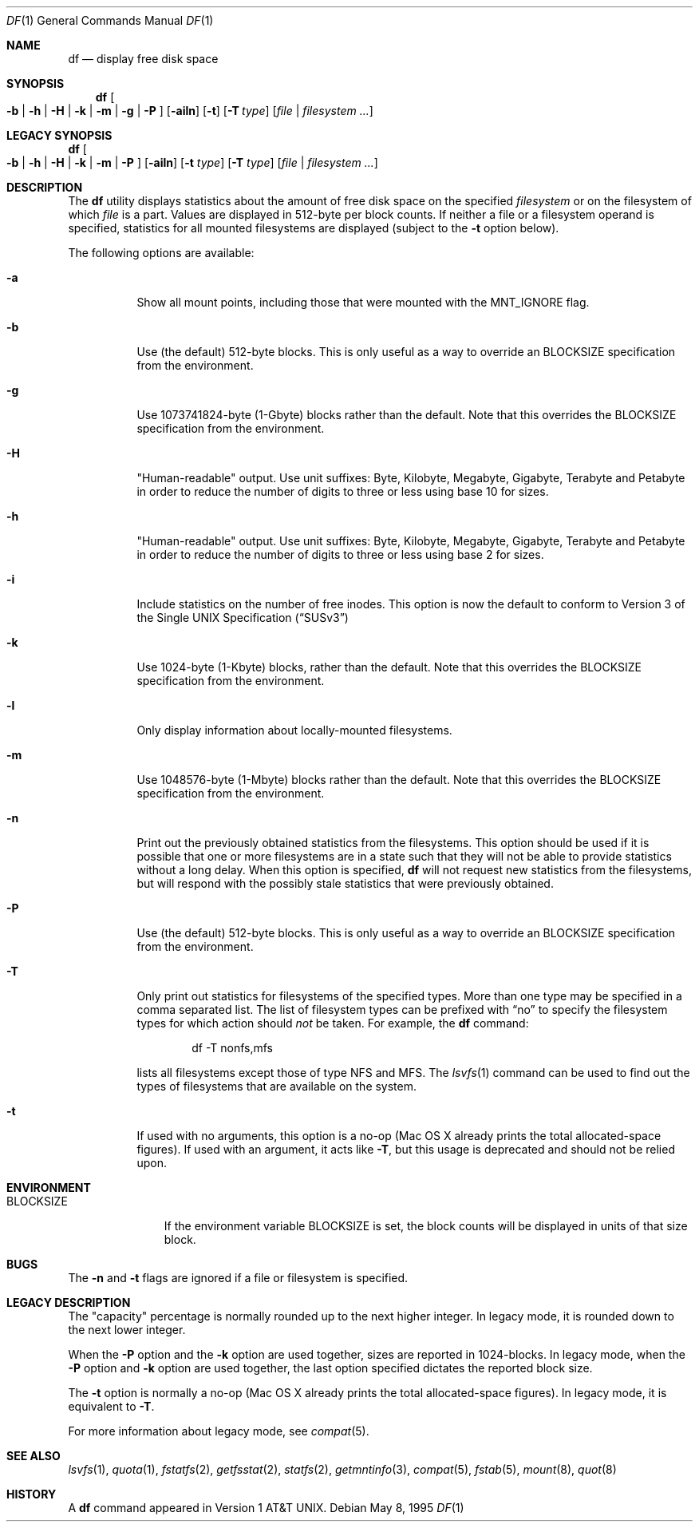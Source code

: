 .\" Copyright (c) 1989, 1990, 1993
.\"	The Regents of the University of California.  All rights reserved.
.\"
.\" Redistribution and use in source and binary forms, with or without
.\" modification, are permitted provided that the following conditions
.\" are met:
.\" 1. Redistributions of source code must retain the above copyright
.\"    notice, this list of conditions and the following disclaimer.
.\" 2. Redistributions in binary form must reproduce the above copyright
.\"    notice, this list of conditions and the following disclaimer in the
.\"    documentation and/or other materials provided with the distribution.
.\" 3. All advertising materials mentioning features or use of this software
.\"    must display the following acknowledgement:
.\"	This product includes software developed by the University of
.\"	California, Berkeley and its contributors.
.\" 4. Neither the name of the University nor the names of its contributors
.\"    may be used to endorse or promote products derived from this software
.\"    without specific prior written permission.
.\"
.\" THIS SOFTWARE IS PROVIDED BY THE REGENTS AND CONTRIBUTORS ``AS IS'' AND
.\" ANY EXPRESS OR IMPLIED WARRANTIES, INCLUDING, BUT NOT LIMITED TO, THE
.\" IMPLIED WARRANTIES OF MERCHANTABILITY AND FITNESS FOR A PARTICULAR PURPOSE
.\" ARE DISCLAIMED.  IN NO EVENT SHALL THE REGENTS OR CONTRIBUTORS BE LIABLE
.\" FOR ANY DIRECT, INDIRECT, INCIDENTAL, SPECIAL, EXEMPLARY, OR CONSEQUENTIAL
.\" DAMAGES (INCLUDING, BUT NOT LIMITED TO, PROCUREMENT OF SUBSTITUTE GOODS
.\" OR SERVICES; LOSS OF USE, DATA, OR PROFITS; OR BUSINESS INTERRUPTION)
.\" HOWEVER CAUSED AND ON ANY THEORY OF LIABILITY, WHETHER IN CONTRACT, STRICT
.\" LIABILITY, OR TORT (INCLUDING NEGLIGENCE OR OTHERWISE) ARISING IN ANY WAY
.\" OUT OF THE USE OF THIS SOFTWARE, EVEN IF ADVISED OF THE POSSIBILITY OF
.\" SUCH DAMAGE.
.\"
.\"     @(#)df.1	8.3 (Berkeley) 5/8/95
.\" $FreeBSD: src/bin/df/df.1,v 1.18.2.7 2002/04/22 22:17:36 keramida Exp $
.\"
.Dd May 8, 1995
.Dt DF 1
.Os
.Sh NAME
.Nm df
.Nd display free disk space
.Sh SYNOPSIS
.Nm df
.Oo
.Fl b | h | H | k |
.Fl m | g | P
.Oc
.Op Fl ailn
.Op Fl t
.Op Fl T Ar type
.Op Ar file | filesystem ...
.Sh LEGACY SYNOPSIS
.Nm df
.Oo
.Fl b | h | H | k |
.Fl m | P
.Oc
.Op Fl ailn
.Op Fl t Ar type
.Op Fl T Ar type
.Op Ar file | filesystem ...
.Sh DESCRIPTION
The
.Nm df
utility
displays statistics about the amount of free disk space on the specified
.Ar filesystem
or on the filesystem of which
.Ar file
is a part.
Values are displayed in 512-byte per block counts.
If neither a file or a filesystem operand is specified,
statistics for all mounted filesystems are displayed
(subject to the
.Fl t
option below).
.Pp
The following options are available:
.Bl -tag -width Ds
.It Fl a
Show all mount points, including those that were mounted with the MNT_IGNORE
flag.
.It Fl b
Use (the default) 512-byte blocks.
This is only useful as a way to override an
.Ev BLOCKSIZE
specification from the environment.
.It Fl g
Use 1073741824-byte (1-Gbyte) blocks rather than the default.
Note that this overrides the
.Ev BLOCKSIZE
specification from the environment.
.It Fl H
"Human-readable" output.  Use unit suffixes: Byte, Kilobyte, Megabyte,
Gigabyte, Terabyte and Petabyte in order to reduce the number of
digits to three or less using base 10 for sizes.
.It Fl h
"Human-readable" output.  Use unit suffixes: Byte, Kilobyte, Megabyte,
Gigabyte, Terabyte and Petabyte in order to reduce the number of
digits to three or less using base 2 for sizes.
.It Fl i
Include statistics on the number of free inodes. This option is now the default to conform to
.St -susv3
.It Fl k
Use 1024-byte (1-Kbyte) blocks, rather than the default.
Note that this overrides the
.Ev BLOCKSIZE
specification from the environment.
.It Fl l
Only display information about locally-mounted filesystems.
.It Fl m
Use 1048576-byte (1-Mbyte) blocks rather than the default.  Note that
this overrides the
.Ev BLOCKSIZE
specification from the environment.
.It Fl n
Print out the previously obtained statistics from the filesystems.
This option should be used if it is possible that one or more
filesystems are in a state such that they will not be able to provide
statistics without a long delay.
When this option is specified,
.Nm df
will not request new statistics from the filesystems, but will respond
with the possibly stale statistics that were previously obtained.
.It Fl P
Use (the default) 512-byte blocks.
This is only useful as a way to override an
.Ev BLOCKSIZE
specification from the environment.
.It Fl T
Only print out statistics for filesystems of the specified types.
More than one type may be specified in a comma separated list.
The list of filesystem types can be prefixed with
.Dq no
to specify the filesystem types for which action should
.Em not
be taken.
For example, the
.Nm df
command:
.Bd -literal -offset indent
df -T nonfs,mfs
.Ed
.Pp
lists all filesystems except those of type
.Tn NFS
and
.Tn MFS .
The
.Xr lsvfs 1
command can be used to find out the types of filesystems
that are available on the system.
.It Fl t
If used with no arguments,
this option is a no-op
(Mac OS X already prints the total allocated-space figures).
If used with an argument, it acts like
.Fl T ,
but this usage is deprecated and should not be relied upon.
.El
.Sh ENVIRONMENT
.Bl -tag -width BLOCKSIZE
.It Ev BLOCKSIZE
If the environment variable
.Ev BLOCKSIZE
is set, the block counts will be displayed in units of that size block.
.El
.Sh BUGS
The
.Fl n
and
.Fl t
flags are ignored if a file or filesystem is specified.
.Sh LEGACY DESCRIPTION
The "capacity" percentage is normally rounded up to the next higher integer.
In legacy mode, it is rounded down to the next lower integer.
.Pp
When the
.Fl P
option and the
.Fl k
option are used together,
sizes are reported in 1024-blocks.
In legacy mode, when the
.Fl P
option and
.Fl k
option are used together,
the last option specified dictates the reported block size.
.Pp
The
.Fl t
option is normally a no-op
(Mac OS X already prints the total allocated-space figures).
In legacy mode, it is equivalent to
.Fl T .
.Pp
For more information about legacy mode, see
.Xr compat 5 .
.Sh SEE ALSO
.Xr lsvfs 1 ,
.Xr quota 1 ,
.Xr fstatfs 2 ,
.Xr getfsstat 2 ,
.Xr statfs 2 ,
.Xr getmntinfo 3 ,
.Xr compat 5 ,
.Xr fstab 5 ,
.Xr mount 8 ,
.Xr quot 8
.Sh HISTORY
A
.Nm df
command appeared in
.At v1 .
